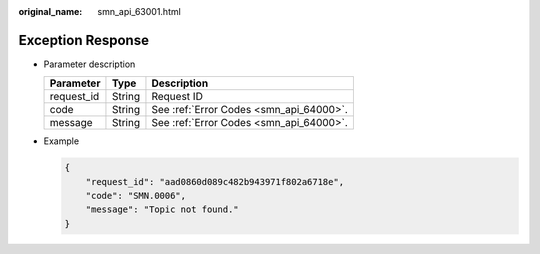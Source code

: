:original_name: smn_api_63001.html

.. _smn_api_63001:

Exception Response
==================

-  Parameter description

   ========== ====== =======================================
   Parameter  Type   Description
   ========== ====== =======================================
   request_id String Request ID
   code       String See :ref:`Error Codes <smn_api_64000>`.
   message    String See :ref:`Error Codes <smn_api_64000>`.
   ========== ====== =======================================

-  Example

   .. code-block::

      {
          "request_id": "aad0860d089c482b943971f802a6718e",
          "code": "SMN.0006",
          "message": "Topic not found."
      }
